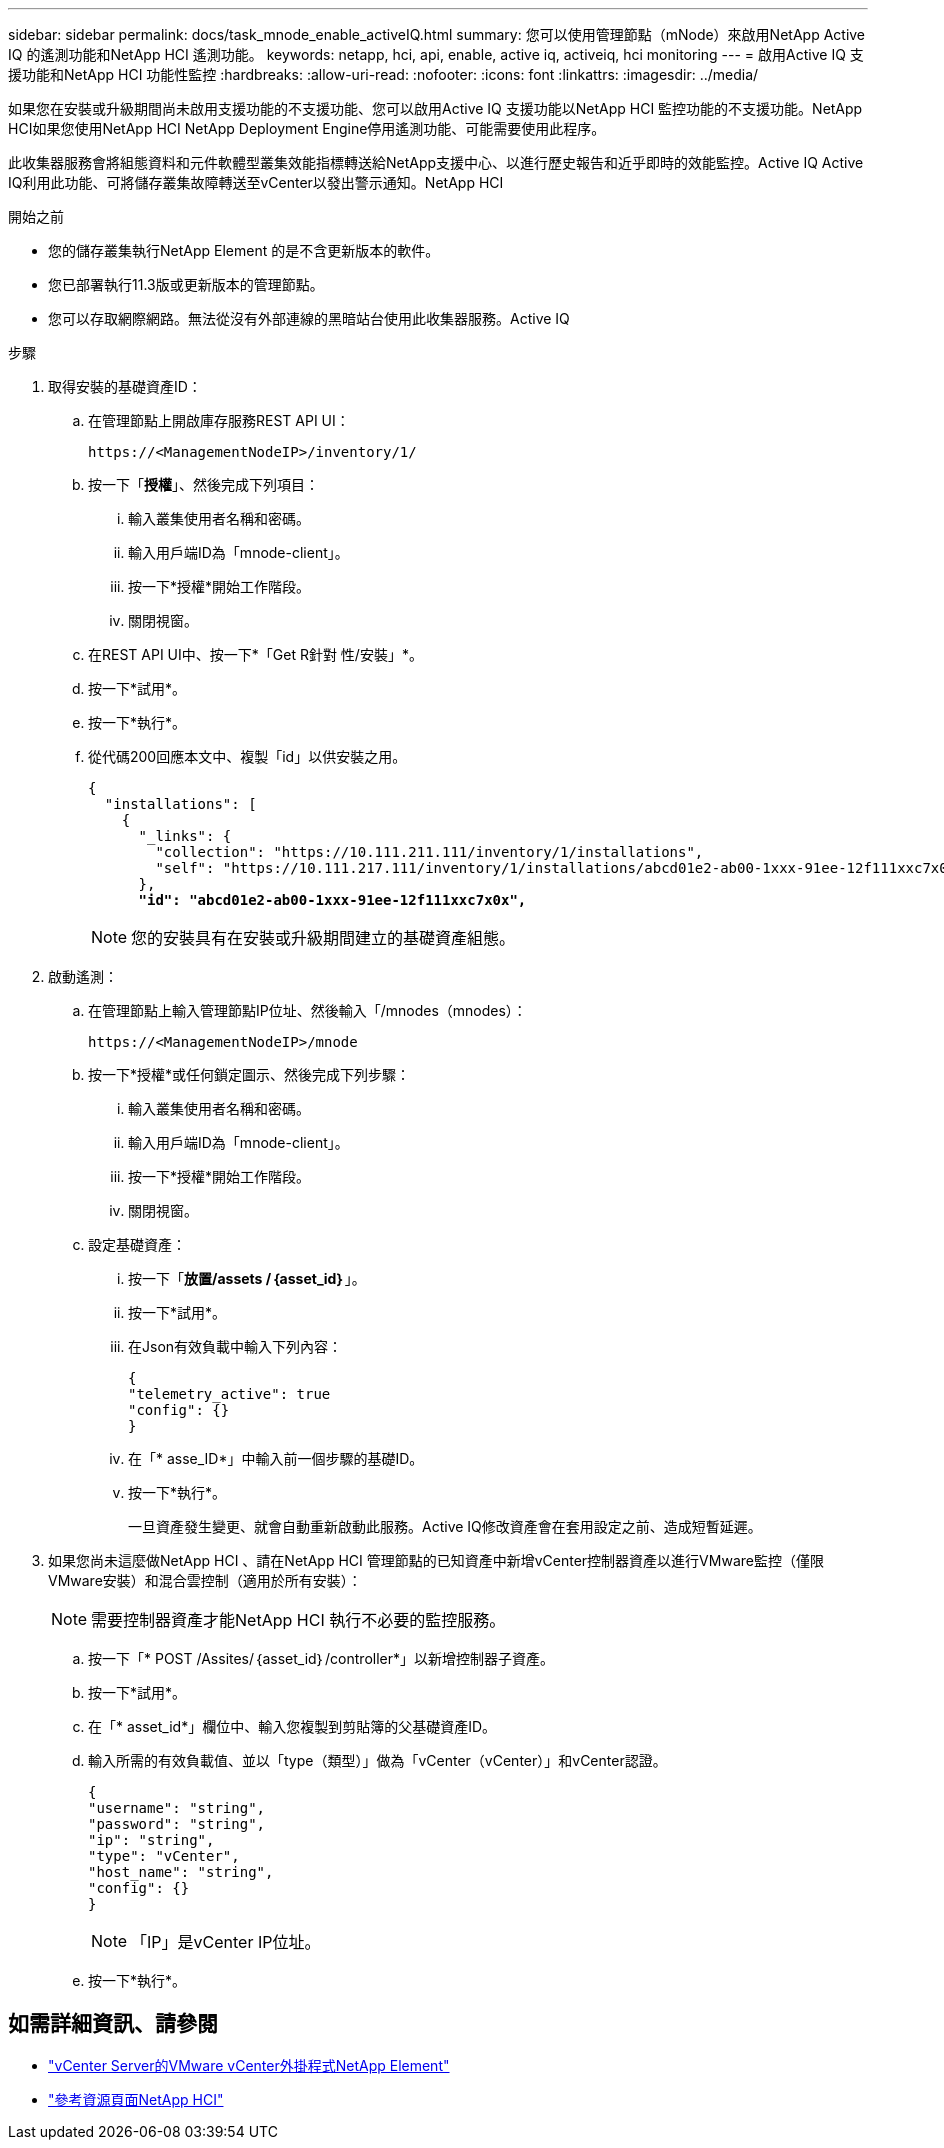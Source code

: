 ---
sidebar: sidebar 
permalink: docs/task_mnode_enable_activeIQ.html 
summary: 您可以使用管理節點（mNode）來啟用NetApp Active IQ 的遙測功能和NetApp HCI 遙測功能。 
keywords: netapp, hci, api, enable, active iq, activeiq, hci monitoring 
---
= 啟用Active IQ 支援功能和NetApp HCI 功能性監控
:hardbreaks:
:allow-uri-read: 
:nofooter: 
:icons: font
:linkattrs: 
:imagesdir: ../media/


[role="lead"]
如果您在安裝或升級期間尚未啟用支援功能的不支援功能、您可以啟用Active IQ 支援功能以NetApp HCI 監控功能的不支援功能。NetApp HCI如果您使用NetApp HCI NetApp Deployment Engine停用遙測功能、可能需要使用此程序。

此收集器服務會將組態資料和元件軟體型叢集效能指標轉送給NetApp支援中心、以進行歷史報告和近乎即時的效能監控。Active IQ Active IQ利用此功能、可將儲存叢集故障轉送至vCenter以發出警示通知。NetApp HCI

.開始之前
* 您的儲存叢集執行NetApp Element 的是不含更新版本的軟件。
* 您已部署執行11.3版或更新版本的管理節點。
* 您可以存取網際網路。無法從沒有外部連線的黑暗站台使用此收集器服務。Active IQ


.步驟
. 取得安裝的基礎資產ID：
+
.. 在管理節點上開啟庫存服務REST API UI：
+
[listing]
----
https://<ManagementNodeIP>/inventory/1/
----
.. 按一下「*授權*」、然後完成下列項目：
+
... 輸入叢集使用者名稱和密碼。
... 輸入用戶端ID為「mnode-client」。
... 按一下*授權*開始工作階段。
... 關閉視窗。


.. 在REST API UI中、按一下*「Get R針對 性/安裝」*。
.. 按一下*試用*。
.. 按一下*執行*。
.. 從代碼200回應本文中、複製「id」以供安裝之用。
+
[listing, subs="+quotes"]
----
{
  "installations": [
    {
      "_links": {
        "collection": "https://10.111.211.111/inventory/1/installations",
        "self": "https://10.111.217.111/inventory/1/installations/abcd01e2-ab00-1xxx-91ee-12f111xxc7x0x"
      },
      *"id": "abcd01e2-ab00-1xxx-91ee-12f111xxc7x0x",*
----
+

NOTE: 您的安裝具有在安裝或升級期間建立的基礎資產組態。



. 啟動遙測：
+
.. 在管理節點上輸入管理節點IP位址、然後輸入「/mnodes（mnodes）：
+
[listing]
----
https://<ManagementNodeIP>/mnode
----
.. 按一下*授權*或任何鎖定圖示、然後完成下列步驟：
+
... 輸入叢集使用者名稱和密碼。
... 輸入用戶端ID為「mnode-client」。
... 按一下*授權*開始工作階段。
... 關閉視窗。


.. 設定基礎資產：
+
... 按一下「*放置/assets /｛asset_id｝*」。
... 按一下*試用*。
... 在Json有效負載中輸入下列內容：
+
[listing]
----
{
"telemetry_active": true
"config": {}
}
----
... 在「* asse_ID*」中輸入前一個步驟的基礎ID。
... 按一下*執行*。
+
一旦資產發生變更、就會自動重新啟動此服務。Active IQ修改資產會在套用設定之前、造成短暫延遲。





. 如果您尚未這麼做NetApp HCI 、請在NetApp HCI 管理節點的已知資產中新增vCenter控制器資產以進行VMware監控（僅限VMware安裝）和混合雲控制（適用於所有安裝）：
+

NOTE: 需要控制器資產才能NetApp HCI 執行不必要的監控服務。

+
.. 按一下「* POST /Assites/｛asset_id｝/controller*」以新增控制器子資產。
.. 按一下*試用*。
.. 在「* asset_id*」欄位中、輸入您複製到剪貼簿的父基礎資產ID。
.. 輸入所需的有效負載值、並以「type（類型）」做為「vCenter（vCenter）」和vCenter認證。
+
[listing]
----
{
"username": "string",
"password": "string",
"ip": "string",
"type": "vCenter",
"host_name": "string",
"config": {}
}
----
+

NOTE: 「IP」是vCenter IP位址。

.. 按一下*執行*。




[discrete]
== 如需詳細資訊、請參閱

* https://docs.netapp.com/us-en/vcp/index.html["vCenter Server的VMware vCenter外掛程式NetApp Element"^]
* https://www.netapp.com/hybrid-cloud/hci-documentation/["參考資源頁面NetApp HCI"^]


